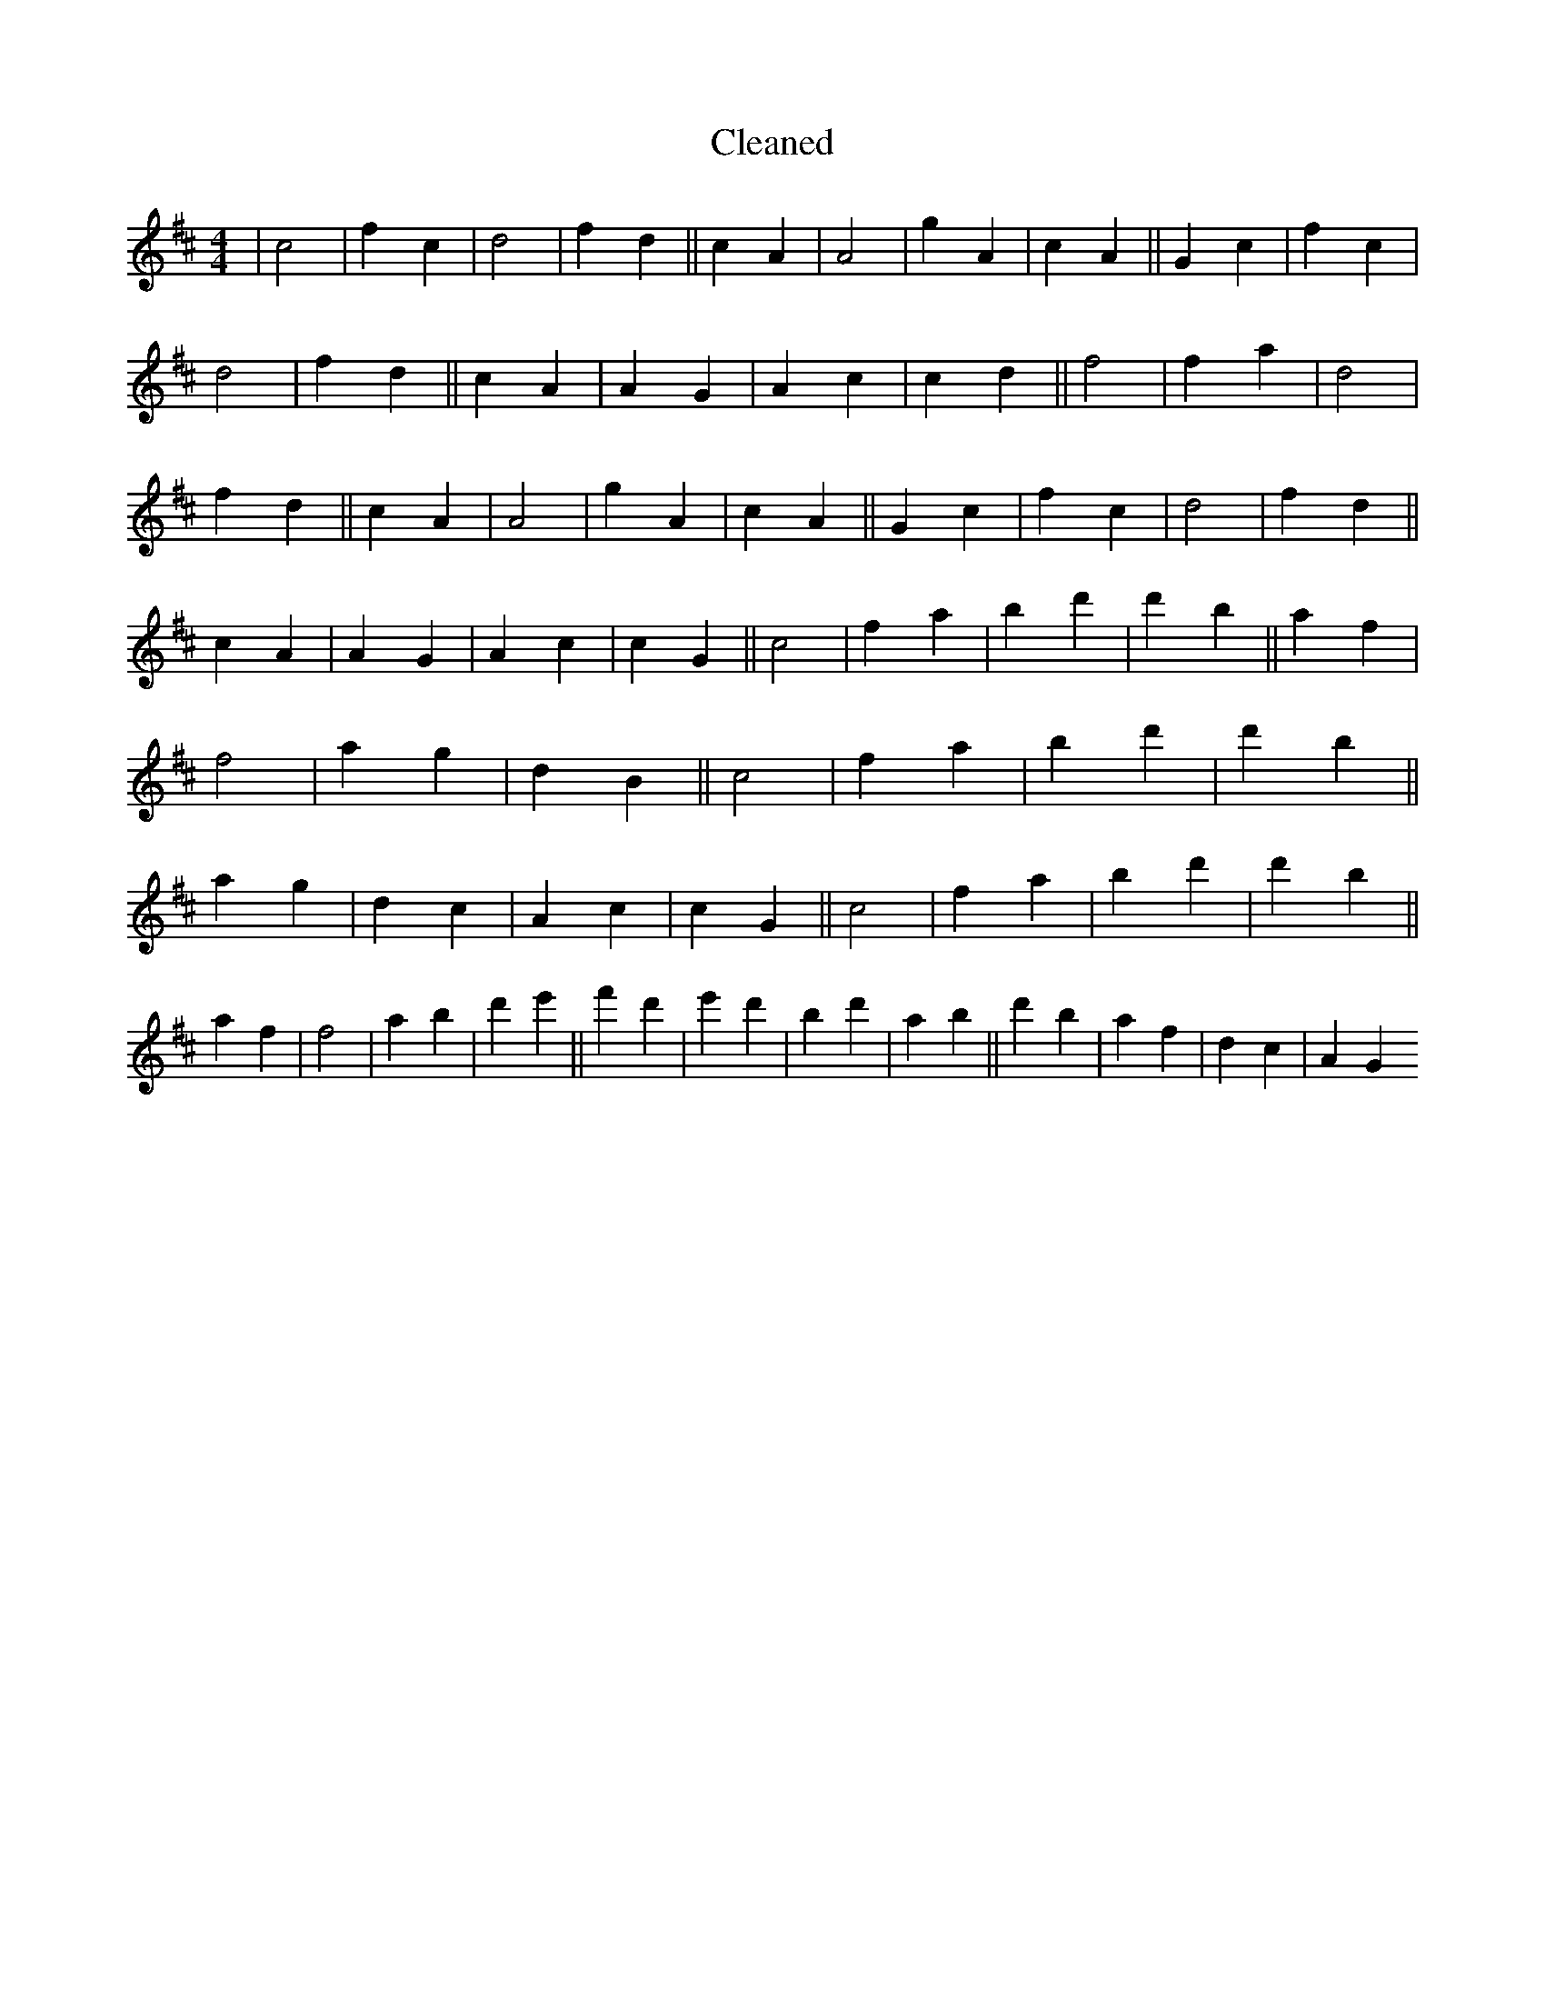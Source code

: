 X:43
T: Cleaned
M:4/4
K: DMaj
|c4|f2c2|d4|f2d2||c2A2|A4|g2A2|c2A2||G2c2|f2c2|d4|f2d2||c2A2|A2G2|A2c2|c2d2||f4|f2a2|d4|f2d2||c2A2|A4|g2A2|c2A2||G2c2|f2c2|d4|f2d2||c2A2|A2G2|A2c2|c2G2||c4|f2a2|b2d'2|d'2b2||a2f2|f4|a2g2|d2B2||c4|f2a2|b2d'2|d'2b2||a2g2|d2c2|A2c2|c2G2||c4|f2a2|b2d'2|d'2b2||a2f2|f4|a2b2|d'2e'2||f'2d'2|e'2d'2|b2d'2|a2b2||d'2b2|a2f2|d2c2|A2G2